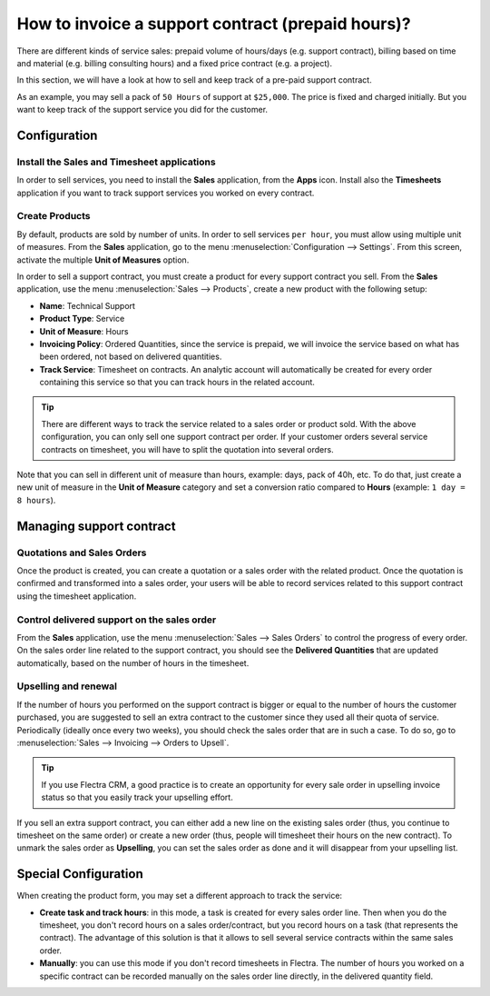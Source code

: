 ==================================================
How to invoice a support contract (prepaid hours)?
==================================================

There are different kinds of service sales: prepaid volume of hours/days
(e.g. support contract), billing based on time and material (e.g.
billing consulting hours) and a fixed price contract (e.g. a project).

In this section, we will have a look at how to sell and keep track of a
pre-paid support contract.

As an example, you may sell a pack of ``50 Hours`` of support at ``$25,000``.
The price is fixed and charged initially. But you want to keep track of
the support service you did for the customer.

Configuration
=============

Install the Sales and Timesheet applications
--------------------------------------------

In order to sell services, you need to install the **Sales** application,
from the **Apps** icon. Install also the **Timesheets** application if you want
to track support services you worked on every contract.

.. image:: media/support01.png
    :align: center

.. image:: media/support02.png
    :align: center

Create Products
---------------

By default, products are sold by number of units. In order to sell
services ``per hour``, you must allow using multiple unit of measures.
From the **Sales** application, go to the menu 
:menuselection:`Configuration --> Settings`.
From this screen, activate the multiple **Unit of Measures** option.

.. image:: media/support03.png
    :align: center

In order to sell a support contract, you must create a product for every
support contract you sell. From the **Sales** application, use the menu
:menuselection:`Sales --> Products`, create a new product with the following setup:

-   **Name**: Technical Support

-   **Product Type**: Service

-   **Unit of Measure**: Hours

-   **Invoicing Policy**: Ordered Quantities, since the service is
    prepaid, we will invoice the service based on what has been
    ordered, not based on delivered quantities.

-   **Track Service**: Timesheet on contracts. An analytic account will
    automatically be created for every order containing this service
    so that you can track hours in the related account.

.. image:: media/support04-1.png
    :align: center

.. image:: media/support04-2.png
    :align: center

.. tip:: 
    There are different ways to track the service related to a sales 
    order or product sold. With the above configuration, you can only 
    sell one support contract per order. If your customer orders 
    several service contracts on timesheet, you will have to split 
    the quotation into several orders.

Note that you can sell in different unit of measure than hours, example:
days, pack of 40h, etc. To do that, just create a new unit of measure in
the **Unit of Measure** category and set a conversion ratio compared to
**Hours** (example: ``1 day = 8 hours``).

Managing support contract
=========================

Quotations and Sales Orders
---------------------------

Once the product is created, you can create a quotation or a sales order
with the related product. Once the quotation is confirmed and
transformed into a sales order, your users will be able to record
services related to this support contract using the timesheet
application.

.. image:: media/support05.png
    :align: center

Control delivered support on the sales order
--------------------------------------------

From the **Sales** application, use the menu 
:menuselection:`Sales --> Sales Orders`  to control
the progress of every order. On the sales order line related to the
support contract, you should see the **Delivered Quantities** that are
updated automatically, based on the number of hours in the timesheet.

.. image:: media/support07.png
    :align: center

Upselling and renewal
---------------------

If the number of hours you performed on the support contract is bigger
or equal to the number of hours the customer purchased, you are 
suggested to sell an extra contract to the customer since they
used all their quota of service.
Periodically (ideally once every two weeks), you should check the sales
order that are in such a case.
To do so, go to :menuselection:`Sales --> Invoicing --> Orders to Upsell`.

.. tip::
    If you use Flectra CRM, a good practice is to create an opportunity for
    every sale order in upselling invoice status so that you easily track 
    your upselling effort.

If you sell an extra support contract, you can either add a new line on
the existing sales order (thus, you continue to timesheet on the same
order) or create a new order (thus, people will timesheet their hours on
the new contract). To unmark the sales order as **Upselling**, you can set
the sales order as done and it will disappear from your upselling list.

Special Configuration
=====================

When creating the product form, you may set a different approach to
track the service:

-   **Create task and track hours**: in this mode, a task is created for
    every sales order line. Then when you do the timesheet, you don't
    record hours on a sales order/contract, but you record hours on a
    task (that represents the contract). The advantage of this
    solution is that it allows to sell several service contracts
    within the same sales order.

-   **Manually**: you can use this mode if you don't record timesheets in
    Flectra. The number of hours you worked on a specific contract can
    be recorded manually on the sales order line directly, in the
    delivered quantity field.

.. seealso::
    * :doc:`../../../inventory/settings/products/uom`
